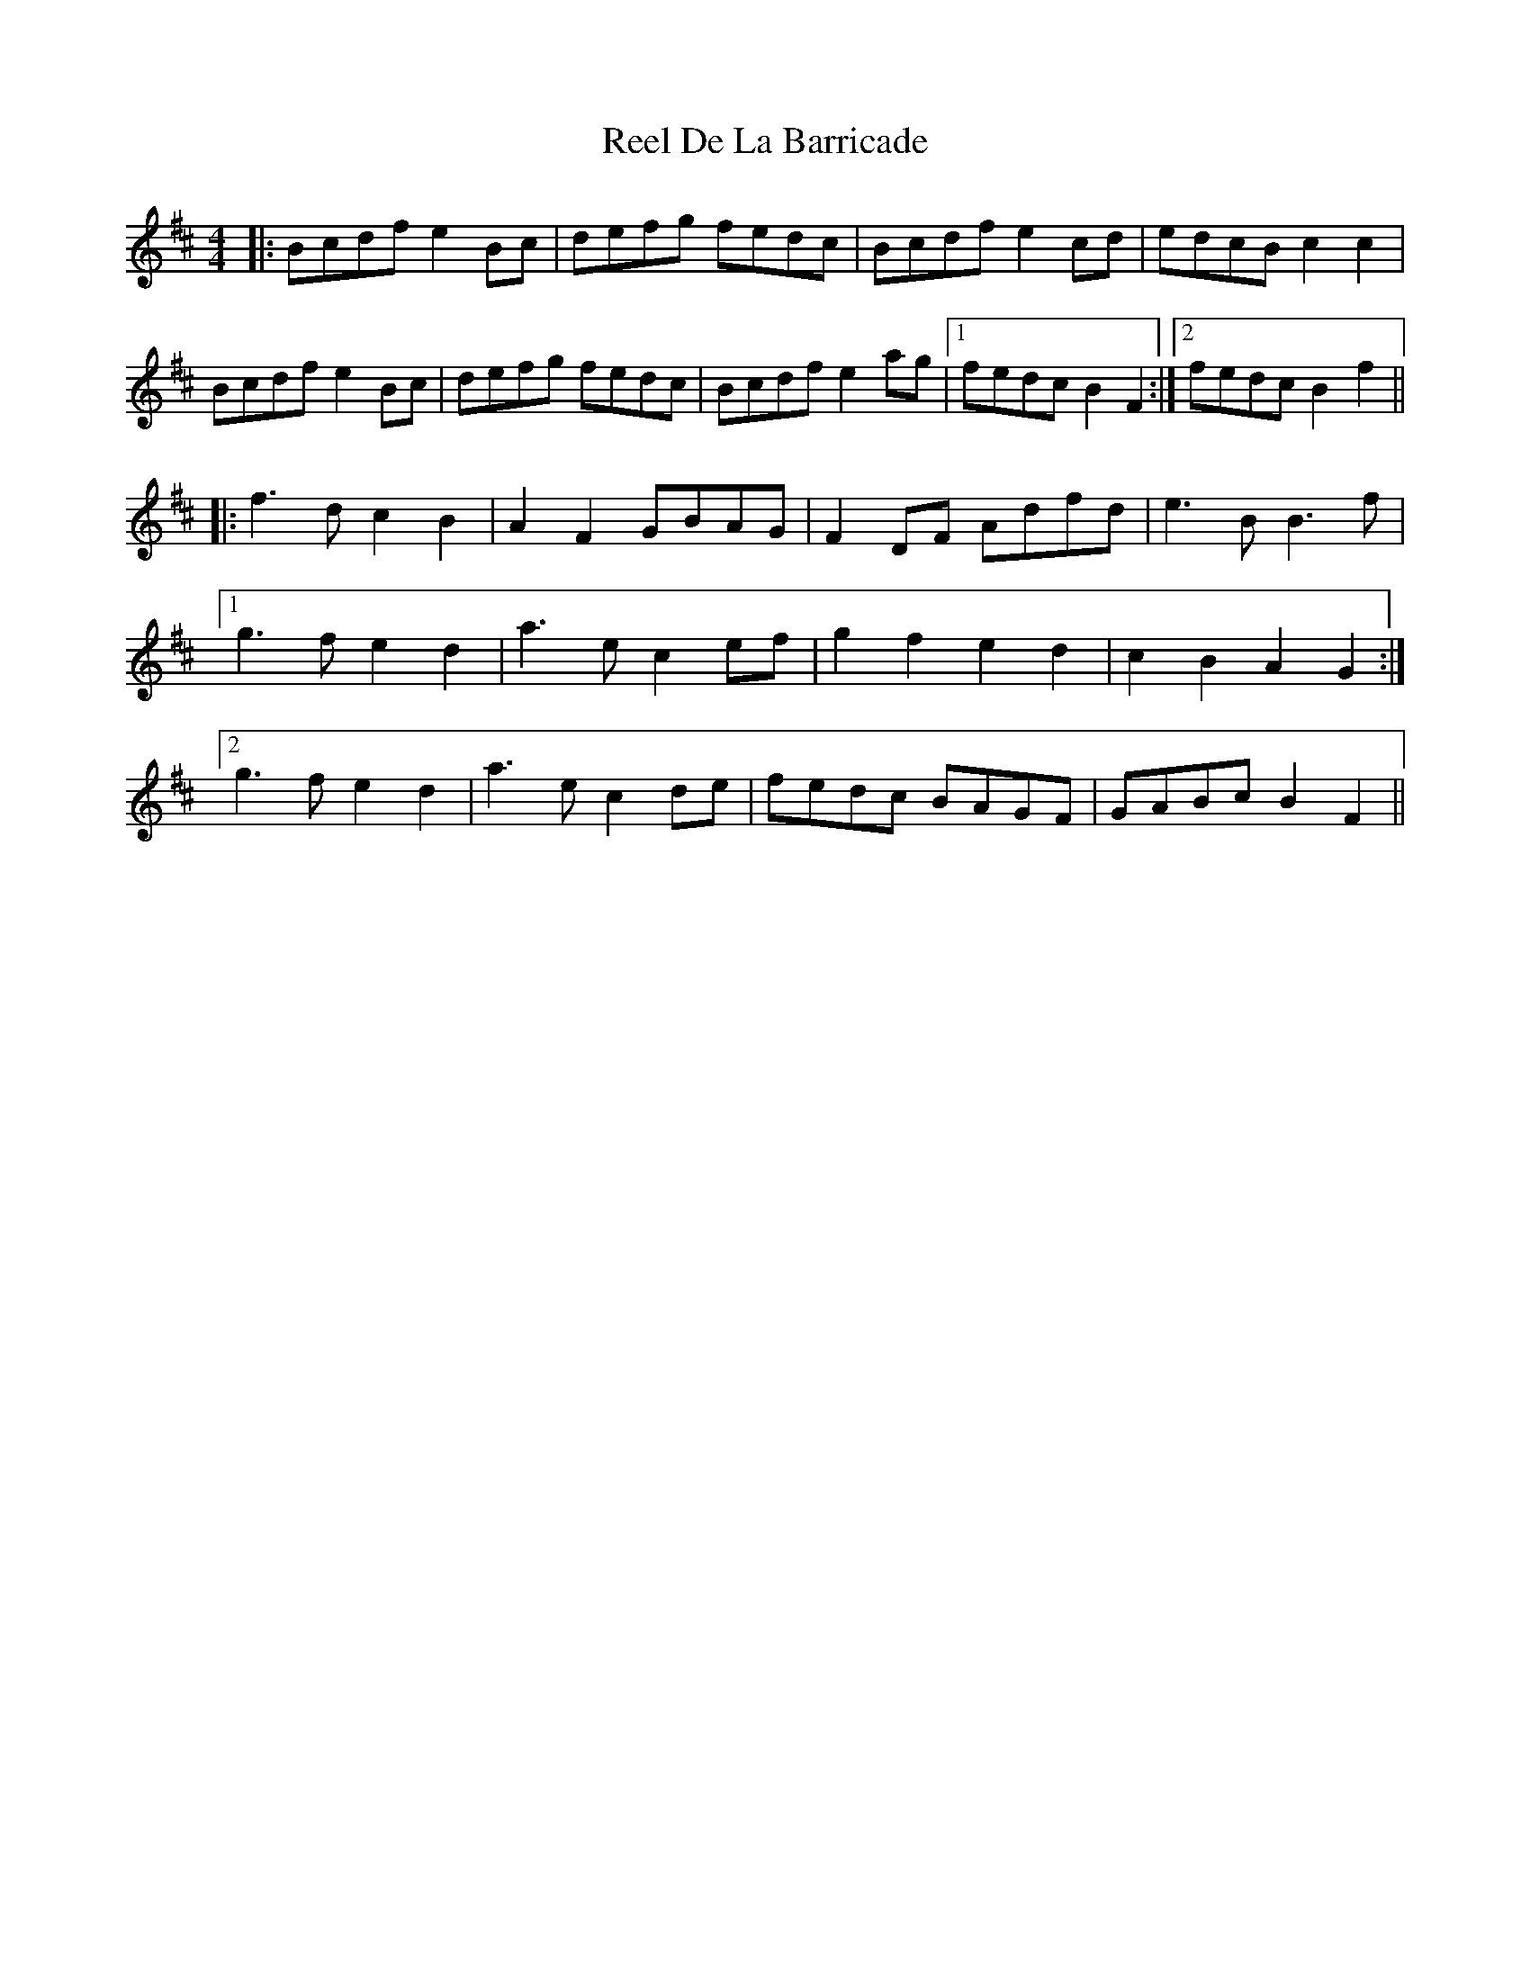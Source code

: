 X: 34055
T: Reel De La Barricade
R: reel
M: 4/4
K: Bminor
|:Bcdf e2Bc|defg fedc|Bcdf e2cd|edcB c2c2|
Bcdf e2Bc|defg fedc|Bcdf e2ag|1 fedc B2F2:|2 fedc B2f2||
|:f3d c2B2|A2F2 GBAG|F2DF Adfd|e3B B3f|
[1 g3f e2d2|a3e c2ef|g2f2 e2d2|c2B2 A2G2:|
[2 g3f e2d2|a3e c2de|fedc BAGF|GABc B2F2||


